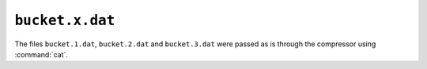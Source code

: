``bucket.x.dat``
================

The files ``bucket.1.dat``, ``bucket.2.dat`` and ``bucket.3.dat`` were
passed as is through the compressor using :command:`cat`.